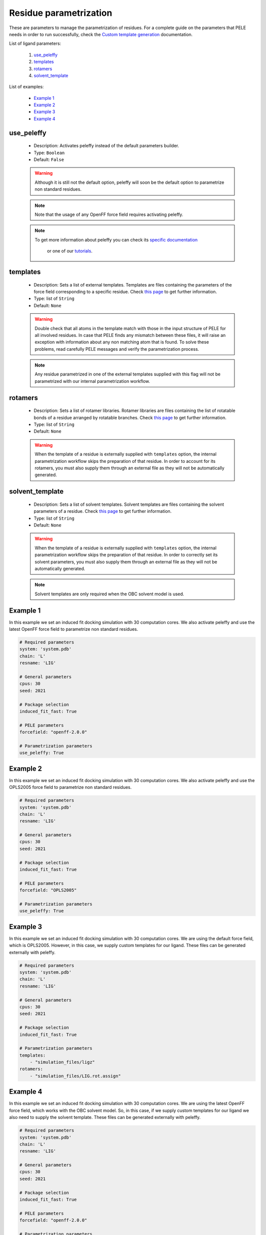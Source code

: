 Residue parametrization
-----------------------

These are parameters to manage the parametrization of residues. For a complete
guide on the parameters that PELE needs in order to run successfully, check
the `Custom template generation <../../templates.html>`__ documentation.

List of ligand parameters:

    1. `use_peleffy <#use-peleffy>`__
    2. `templates <#templates>`__
    3. `rotamers <#rotamers>`__
    4. `solvent_template <#solvent-template>`__

List of examples:

    - `Example 1 <#example-1>`__
    - `Example 2 <#example-2>`__
    - `Example 3 <#example-3>`__
    - `Example 4 <#example-4>`__


use_peleffy
+++++++++++

    - Description: Activates peleffy instead of the default parameters builder.
    - Type: ``Boolean``
    - Default: ``False``

    .. warning::
       Although it is still not the default option, peleffy will soon be
       the default option to parametrize non standard residues.

    .. note::
       Note that the usage of any OpenFF force field requires activating
       peleffy.

    .. note::
       To get more information about peleffy you can check
       its `specific documentation  <https://martimunicoy.github.io/peleffy/index.html>`__
        or one of our `tutorials <../../../tutorials/peleffy.html>`__.

    .. seealso::
      `peleffy tutorial <../../../tutorials/peleffy.html>`__,
      `forcefield <pele.html#forcefield>`__,
      `Example 1 <#example-1>`__,
      `Example 2 <#example-2>`__,
      `Example 4 <#example-4>`__


templates
+++++++++

    - Description: Sets a list of external templates. Templates are
      files containing the parameters of the force field corresponding
      to a specific residue. Check `this page <../../templates.html>`__
      to get further information.
    - Type: list of ``String``
    - Default: ``None``

    .. warning::
       Double check that all atoms in the template match with those in the
       input structure of PELE for all involved residues. In case that
       PELE finds any mismatch between these files, it will raise an
       exception with information about any non matching atom that is found.
       To solve these problems, read carefully PELE messages and verify
       the parametrization process.

    .. note::
       Any residue parametrized in one of the external templates supplied
       with this flag will not be parametrized with our internal
       parametrization workflow.

    .. seealso::
      `rotamers <#rotamers>`__,
      `solvent_template <#solvent-template>`__,
      `Example 3 <#example-3>`__,
      `Example 4 <#example-4>`__


rotamers
++++++++

    - Description: Sets a list of rotamer libraries. Rotamer libraries are
      files containing the list of rotatable bonds of a residue arranged
      by rotatable branches. Check `this page <../../templates.html>`__
      to get further information.
    - Type: list of ``String``
    - Default: ``None``

    .. warning::
       When the template of a residue is externally supplied
       with ``templates`` option, the internal parametrization workflow
       skips the preparation of that residue. In order to account for
       its rotamers, you must also supply them through an external file as
       they will not be automatically generated.

    .. seealso::
      `templates <#templates>`__,
      `solvent_template <#solvent-template>`__,
      `Example 3 <#example-3>`__,
      `Example 4 <#example-4>`__


solvent_template
++++++++++++++++

    - Description: Sets a list of solvent templates. Solvent templates are
      files containing the solvent parameters of a residue.
      Check `this page <../../templates.html>`__
      to get further information.
    - Type: list of ``String``
    - Default: ``None``

    .. warning::
       When the template of a residue is externally supplied
       with ``templates`` option, the internal parametrization workflow
       skips the preparation of that residue. In order to correctly set
       its solvent parameters, you must also supply them through an external
       file as they will not be automatically generated.

    .. note::
       Solvent templates are only required when the OBC solvent model is used.

    .. seealso::
      `templates <#templates>`__,
      `rotamers <#rotamers>`__,
      `solvent <pele.html#templates>`__,
      `Example 3 <#example-3>`__,
      `Example 4 <#example-4>`__


Example 1
+++++++++

In this example we set an induced fit docking simulation with 30 computation
cores. We also activate peleffy and use the latest OpenFF force field
to parametrize non standard residues.

..  code-block:: yaml

    # Required parameters
    system: 'system.pdb'
    chain: 'L'
    resname: 'LIG'

    # General parameters
    cpus: 30
    seed: 2021

    # Package selection
    induced_fit_fast: True

    # PELE parameters
    forcefield: "openff-2.0.0"

    # Parametrization parameters
    use_peleffy: True


Example 2
+++++++++

In this example we set an induced fit docking simulation with 30 computation
cores. We also activate peleffy and use the OPLS2005 force field
to parametrize non standard residues.

..  code-block:: yaml

    # Required parameters
    system: 'system.pdb'
    chain: 'L'
    resname: 'LIG'

    # General parameters
    cpus: 30
    seed: 2021

    # Package selection
    induced_fit_fast: True

    # PELE parameters
    forcefield: "OPLS2005"

    # Parametrization parameters
    use_peleffy: True


Example 3
+++++++++

In this example we set an induced fit docking simulation with 30 computation
cores. We are using the default force field, which is OPLS2005. However,
in this case, we supply custom templates for our ligand. These files can
be generated externally with peleffy.

..  code-block:: yaml

    # Required parameters
    system: 'system.pdb'
    chain: 'L'
    resname: 'LIG'

    # General parameters
    cpus: 30
    seed: 2021

    # Package selection
    induced_fit_fast: True

    # Parametrization parameters
    templates:
        - "simulation_files/ligz"
    rotamers:
        - "simulation_files/LIG.rot.assign"


Example 4
+++++++++

In this example we set an induced fit docking simulation with 30 computation
cores. We are using the latest OpenFF force field, which works with the OBC
solvent model. So, in this case, if we supply custom templates for our ligand
we also need to supply the solvent template. These files can be generated
externally with peleffy.

..  code-block:: yaml

    # Required parameters
    system: 'system.pdb'
    chain: 'L'
    resname: 'LIG'

    # General parameters
    cpus: 30
    seed: 2021

    # Package selection
    induced_fit_fast: True

    # PELE parameters
    forcefield: "openff-2.0.0"

    # Parametrization parameters
    use_peleffy: True
    templates:
      - "simulation_files/ligz"
    rotamers:
      - "simulation_files/LIG.rot.assign"
    solvent_template:
      - "simulation_files/ligandParams.txt"
